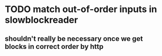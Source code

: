 * TODO match out-of-order inputs in slowblockreader
** shouldn't really be necessary once we get blocks in correct order by http
   
